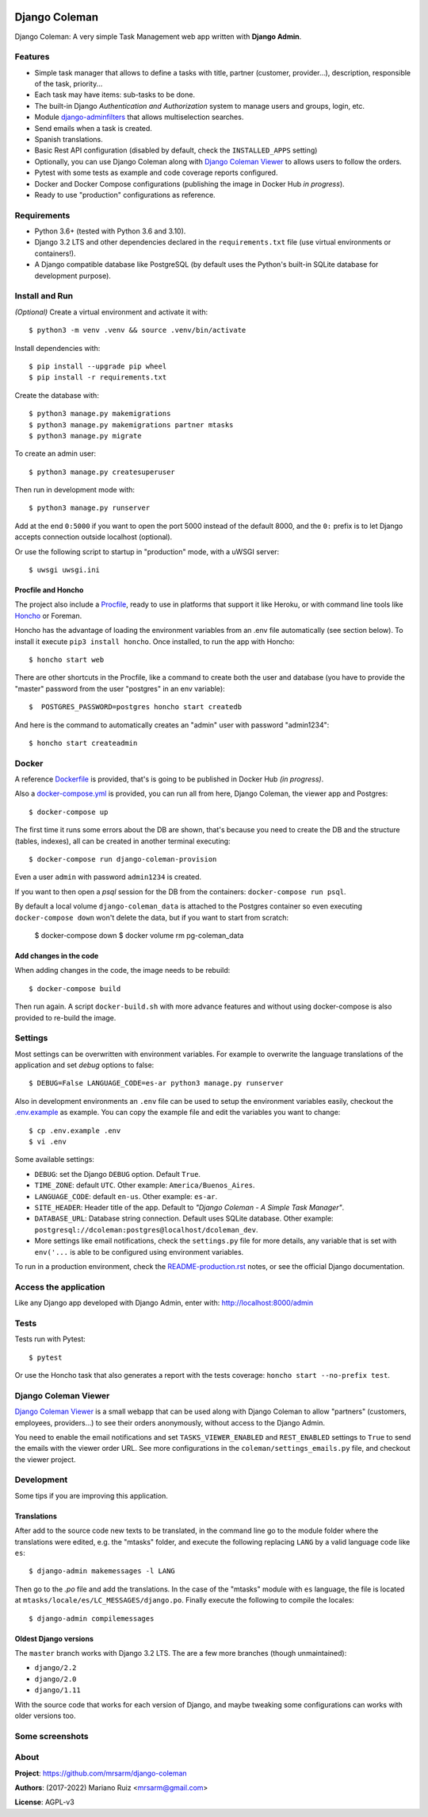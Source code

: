 .. image:: https://media.giphy.com/media/vQ2YjH4KCDRSM/giphy-downsized.gif


Django Coleman
==============

Django Coleman: A very simple Task Management web app written
with **Django Admin**.


Features
--------

* Simple task manager that allows to define a tasks with title,
  partner (customer, provider...), description, responsible of the task, priority...
* Each task may have items: sub-tasks to be done.
* The built-in Django *Authentication and Authorization* system
  to manage users and groups, login, etc.
* Module `django-adminfilters <https://github.com/mrsarm/django-adminfilters>`_
  that allows multiselection searches.
* Send emails when a task is created.
* Spanish translations.
* Basic Rest API configuration (disabled by default, check the
  ``INSTALLED_APPS`` setting)
* Optionally, you can use Django Coleman along with
  `Django Coleman Viewer <https://github.com/mrsarm/tornado-dcoleman-mtasks-viewer>`_
  to allows users to follow the orders.
* Pytest with some tests as example and code coverage reports configured.
* Docker and Docker Compose configurations (publishing the image in
  Docker Hub *in progress*).
* Ready to use "production" configurations as reference.

.. image:: docs/source/_static/img/django-coleman.png
   :alt: Django Coleman


Requirements
------------

* Python 3.6+ (tested with Python 3.6 and 3.10).
* Django 3.2 LTS and other dependencies declared in
  the ``requirements.txt`` file (use virtual environments or containers!).
* A Django compatible database like PostgreSQL (by default uses
  the Python's built-in SQLite database for development purpose).


Install and Run
---------------

*(Optional)* Create a virtual environment and activate it with::

    $ python3 -m venv .venv && source .venv/bin/activate

Install dependencies with::

    $ pip install --upgrade pip wheel
    $ pip install -r requirements.txt

Create the database with::

    $ python3 manage.py makemigrations
    $ python3 manage.py makemigrations partner mtasks
    $ python3 manage.py migrate

To create an admin user::

    $ python3 manage.py createsuperuser

Then run in development mode with::

    $ python3 manage.py runserver

Add at the end ``0:5000`` if you want to open the port 5000
instead of the default 8000, and the ``0:`` prefix is to
let Django accepts connection outside localhost (optional).

Or use the following script to startup in "production" mode,
with a uWSGI server::

    $ uwsgi uwsgi.ini


Procfile and Honcho
^^^^^^^^^^^^^^^^^^^

The project also include a `<Procfile>`_, ready to use
in platforms that support it like Heroku, or with
command line tools like `Honcho <https://honcho.readthedocs.io>`_
or Foreman.

Honcho has the advantage of loading the environment variables
from an .env file automatically (see section below). To install
it execute ``pip3 install honcho``. Once installed, to run
the app with Honcho::

    $ honcho start web

There are other shortcuts in the Procfile, like a command to
create both the user and database (you have to provide the
"master" password from the user "postgres" in an env variable)::

    $  POSTGRES_PASSWORD=postgres honcho start createdb

And here is the command to automatically creates an "admin" user
with password "admin1234"::

    $ honcho start createadmin


Docker
------

A reference `<Dockerfile>`_ is provided, that's is going to be published
in Docker Hub *(in progress)*.

Also a `<docker-compose.yml>`_ is provided, you can run all from here,
Django Coleman, the viewer app and Postgres::

    $ docker-compose up

The first time it runs some errors about the DB are shown, that's because
you need to create the DB and the structure (tables, indexes), all can
be created in another terminal executing::

    $ docker-compose run django-coleman-provision

Even a user ``admin`` with password ``admin1234`` is created.

If you want to then open a `psql` session for the DB from the
containers: ``docker-compose run psql``.

By default a local volume ``django-coleman_data`` is attached
to the Postgres container so even executing ``docker-compose down``
won't delete the data, but if you want to start from scratch:

    $ docker-compose down
    $ docker volume rm pg-coleman_data

Add changes in the code
^^^^^^^^^^^^^^^^^^^^^^^

When adding changes in the code, the image needs to be rebuild::

    $ docker-compose build

Then run again. A script ``docker-build.sh`` with more advance
features and without using docker-compose is also provided
to re-build the image.

Settings
--------

Most settings can be overwritten with environment variables.
For example to overwrite the language translations of the application and
set *debug* options to false::

    $ DEBUG=False LANGUAGE_CODE=es-ar python3 manage.py runserver

Also in development environments an ``.env`` file can be used to setup
the environment variables easily, checkout the `<.env.example>`_ as example.
You can copy the example file and edit the variables you want to change::

   $ cp .env.example .env
   $ vi .env

Some available settings:

* ``DEBUG``: set the Django ``DEBUG`` option. Default ``True``.
* ``TIME_ZONE``: default ``UTC``. Other example: ``America/Buenos_Aires``.
* ``LANGUAGE_CODE``: default ``en-us``. Other example: ``es-ar``.
* ``SITE_HEADER``: Header title of the app. Default to *"Django Coleman - A Simple Task Manager"*.
* ``DATABASE_URL``: Database string connection. Default uses SQLite database. Other
  example: ``postgresql://dcoleman:postgres@localhost/dcoleman_dev``.
* More settings like email notifications, check the ``settings.py`` file
  for more details, any variable that is set with ``env('...`` is able
  to be configured using environment variables.

To run in a production environment, check the `<README-production.rst>`_ notes, or
see the official Django documentation.


Access the application
----------------------

Like any Django app developed with Django Admin, enter with: http://localhost:8000/admin


Tests
-----

Tests run with Pytest::

    $ pytest

Or use the Honcho task that also generates a report with
the tests coverage: ``honcho start --no-prefix test``.


Django Coleman Viewer
---------------------

`Django Coleman Viewer <https://github.com/mrsarm/tornado-dcoleman-mtasks-viewer>`_ is a
small webapp that can be used along with Django Coleman to allow "partners" (customers, employees,
providers...) to see their orders anonymously, without access to the Django Admin.

You need to enable the email notifications and set ``TASKS_VIEWER_ENABLED`` and ``REST_ENABLED``
settings to ``True`` to send the emails with the viewer order URL. See more configurations in the
``coleman/settings_emails.py`` file, and checkout the viewer project.

.. image:: https://raw.githubusercontent.com/mrsarm/tornado-dcoleman-mtasks-viewer/master/docs/source/_static/img/dcoleman-viewer.png


Development
-----------

Some tips if you are improving this application.

Translations
^^^^^^^^^^^^

After add to the source code new texts to be translated, in the command
line go to the module folder where the translations were edited, e.g.
the "mtasks" folder, and execute the following replacing ``LANG``
by a valid language code like ``es``::

    $ django-admin makemessages -l LANG

Then go to the *.po* file and add the translations. In the
case of the "mtasks" module with ``es`` language, the file is
located at ``mtasks/locale/es/LC_MESSAGES/django.po``. Finally
execute the following to compile the locales::

    $ django-admin compilemessages


Oldest Django versions
^^^^^^^^^^^^^^^^^^^^^^

The ``master`` branch works with Django 3.2 LTS. The are a few more branches (though unmaintained):

* ``django/2.2``
* ``django/2.0``
* ``django/1.11``

With the source code that works for each version of Django,
and maybe tweaking some configurations can works with older versions too.


Some screenshots
----------------

.. image:: docs/source/_static/img/django-coleman-task-change.png
   :alt: Django Coleman - Task Chance View


.. image:: docs/source/_static/img/django-coleman-task-change-mobile.png
   :alt: Django Coleman - Task Chance View, mobile version


About
-----

**Project**: https://github.com/mrsarm/django-coleman

**Authors**: (2017-2022) Mariano Ruiz <mrsarm@gmail.com>

**License**: AGPL-v3
